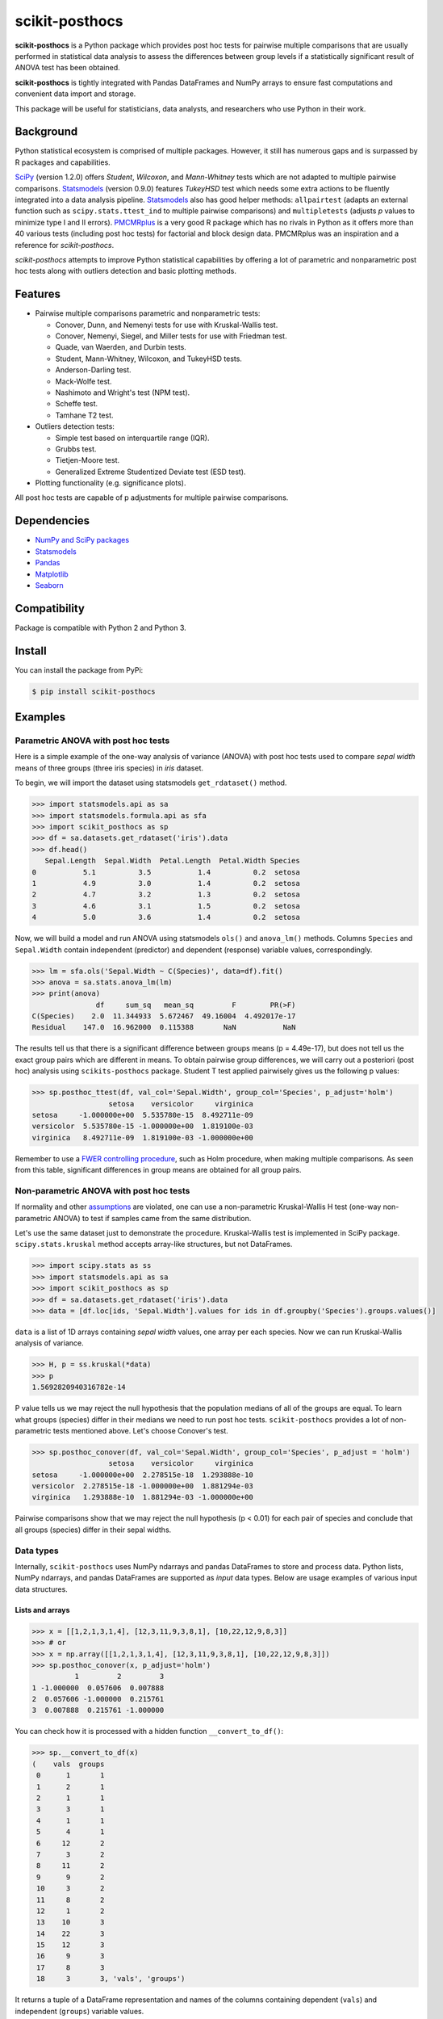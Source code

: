 ===============
scikit-posthocs
===============

.. image:: https://travis-ci.org/maximtrp/scikit-posthocs.svg?branch=master
    :target: https://travis-ci.org/maximtrp/scikit-posthocs
.. image:: https://img.shields.io/readthedocs/scikit-posthocs.svg
    :target: https://scikit-posthocs.readthedocs.io
.. image:: https://img.shields.io/github/issues/maximtrp/scikit-posthocs.svg
    :target: https://github.com/maximtrp/scikit-posthocs/issues
.. image:: https://img.shields.io/pypi/v/scikit-posthocs.svg
    :target: https://pypi.python.org/pypi/scikit-posthocs/
.. image:: https://img.shields.io/badge/donate-PayPal-blue.svg
    :target: https://www.paypal.com/cgi-bin/webscr?cmd=_donations&business=K5J3W3WUQ754U&lc=US&currency_code=USD&bn=PP%2dDonationsBF%3abtn_donateCC_LG%2egif%3aNonHosted

**scikit-posthocs** is a Python package which provides post hoc tests for pairwise multiple comparisons that are usually performed in statistical data analysis to assess the differences between group levels if a statistically significant result of ANOVA test has been obtained.

**scikit-posthocs** is tightly integrated with Pandas DataFrames and NumPy arrays to ensure fast computations and convenient data import and storage.

This package will be useful for statisticians, data analysts, and researchers who use Python in their work.


Background
----------

Python statistical ecosystem is comprised of multiple packages. However, it still has numerous gaps and is surpassed by R packages and capabilities.

`SciPy <https://www.scipy.org/>`_ (version 1.2.0) offers *Student*, *Wilcoxon*, and *Mann-Whitney* tests which are not adapted to multiple pairwise comparisons. `Statsmodels <http://statsmodels.sourceforge.net/>`_ (version 0.9.0) features *TukeyHSD* test which needs some extra actions to be fluently integrated into a data analysis pipeline. `Statsmodels <http://statsmodels.sourceforge.net/>`_ also has good helper methods: ``allpairtest`` (adapts an external function such as ``scipy.stats.ttest_ind`` to multiple pairwise comparisons) and ``multipletests`` (adjusts *p* values to minimize type I and II errors). `PMCMRplus <https://rdrr.io/cran/PMCMRplus/>`_ is a very good R package which has no rivals in Python as it offers more than 40 various tests (including post hoc tests) for factorial and block design data. PMCMRplus was an inspiration and a reference for *scikit-posthocs*.

*scikit-posthocs* attempts to improve Python statistical capabilities by offering a lot of parametric and nonparametric post hoc tests along with outliers detection and basic plotting methods.


Features
--------

- Pairwise multiple comparisons parametric and nonparametric tests:

  - Conover, Dunn, and Nemenyi tests for use with Kruskal-Wallis test.
  - Conover, Nemenyi, Siegel, and Miller tests for use with Friedman test.
  - Quade, van Waerden, and Durbin tests.
  - Student, Mann-Whitney, Wilcoxon, and TukeyHSD tests.
  - Anderson-Darling test.
  - Mack-Wolfe test.
  - Nashimoto and Wright's test (NPM test).
  - Scheffe test.
  - Tamhane T2 test.

- Outliers detection tests:

  - Simple test based on interquartile range (IQR).
  - Grubbs test.
  - Tietjen-Moore test.
  - Generalized Extreme Studentized Deviate test (ESD test).

- Plotting functionality (e.g. significance plots).

All post hoc tests are capable of p adjustments for multiple pairwise comparisons.

Dependencies
------------

- `NumPy and SciPy packages <https://www.scipy.org/>`_
- `Statsmodels <http://statsmodels.sourceforge.net/>`_
- `Pandas <http://pandas.pydata.org/>`_
- `Matplotlib <https://matplotlib.org/>`_
- `Seaborn <https://seaborn.pydata.org/>`_

Compatibility
-------------

Package is compatible with Python 2 and Python 3.

Install
-------

You can install the package from PyPi:

.. code:: bash

  $ pip install scikit-posthocs


Examples
--------

Parametric ANOVA with post hoc tests
~~~~~~~~~~~~~~~~~~~~~~~~~~~~~~~~~~~~

Here is a simple example of the one-way analysis of variance (ANOVA) with post hoc tests used to compare *sepal width* means of three groups (three iris species) in *iris* dataset.

To begin, we will import the dataset using statsmodels ``get_rdataset()`` method.

.. code:: python

  >>> import statsmodels.api as sa
  >>> import statsmodels.formula.api as sfa
  >>> import scikit_posthocs as sp
  >>> df = sa.datasets.get_rdataset('iris').data
  >>> df.head()
     Sepal.Length  Sepal.Width  Petal.Length  Petal.Width Species
  0           5.1          3.5           1.4          0.2  setosa
  1           4.9          3.0           1.4          0.2  setosa
  2           4.7          3.2           1.3          0.2  setosa
  3           4.6          3.1           1.5          0.2  setosa
  4           5.0          3.6           1.4          0.2  setosa

Now, we will build a model and run ANOVA using statsmodels ``ols()`` and ``anova_lm()`` methods. Columns ``Species`` and ``Sepal.Width`` contain independent (predictor) and dependent (response) variable values, correspondingly.

.. code:: python

  >>> lm = sfa.ols('Sepal.Width ~ C(Species)', data=df).fit()
  >>> anova = sa.stats.anova_lm(lm)
  >>> print(anova)
                 df     sum_sq   mean_sq         F        PR(>F)
  C(Species)    2.0  11.344933  5.672467  49.16004  4.492017e-17
  Residual    147.0  16.962000  0.115388       NaN           NaN

The results tell us that there is a significant difference between groups means (p = 4.49e-17), but does not tell us the exact group pairs which are different in means. To obtain pairwise group differences, we will carry out a posteriori (post hoc) analysis using ``scikits-posthocs`` package. Student T test applied pairwisely gives us the following p values:

.. code:: python

  >>> sp.posthoc_ttest(df, val_col='Sepal.Width', group_col='Species', p_adjust='holm')
                    setosa    versicolor     virginica
  setosa     -1.000000e+00  5.535780e-15  8.492711e-09
  versicolor  5.535780e-15 -1.000000e+00  1.819100e-03
  virginica   8.492711e-09  1.819100e-03 -1.000000e+00

Remember to use a `FWER controlling procedure <https://en.wikipedia.org/wiki/Family-wise_error_rate#Controlling_procedures>`_, such as Holm procedure, when making multiple comparisons. As seen from this table, significant differences in group means are obtained for all group pairs.

Non-parametric ANOVA with post hoc tests
~~~~~~~~~~~~~~~~~~~~~~~~~~~~~~~~~~~~~~~

If normality and other `assumptions <https://en.wikipedia.org/wiki/One-way_analysis_of_variance>`_ are violated, one can use a non-parametric Kruskal-Wallis H test (one-way non-parametric ANOVA) to test if samples came from the same distribution.

Let's use the same dataset just to demonstrate the procedure. Kruskal-Wallis test is implemented in SciPy package. ``scipy.stats.kruskal`` method accepts array-like structures, but not DataFrames.

.. code:: python

  >>> import scipy.stats as ss
  >>> import statsmodels.api as sa
  >>> import scikit_posthocs as sp
  >>> df = sa.datasets.get_rdataset('iris').data
  >>> data = [df.loc[ids, 'Sepal.Width'].values for ids in df.groupby('Species').groups.values()]

``data`` is a list of 1D arrays containing *sepal width* values, one array per each species. Now we can run Kruskal-Wallis analysis of variance.

.. code:: python

  >>> H, p = ss.kruskal(*data)
  >>> p
  1.5692820940316782e-14

P value tells us we may reject the null hypothesis that the population medians of all of the groups are equal. To learn what groups (species) differ in their medians we need to run post hoc tests. ``scikit-posthocs`` provides a lot of non-parametric tests mentioned above. Let's choose Conover's test.

.. code:: python

  >>> sp.posthoc_conover(df, val_col='Sepal.Width', group_col='Species', p_adjust = 'holm')
                    setosa    versicolor     virginica
  setosa     -1.000000e+00  2.278515e-18  1.293888e-10
  versicolor  2.278515e-18 -1.000000e+00  1.881294e-03
  virginica   1.293888e-10  1.881294e-03 -1.000000e+00

Pairwise comparisons show that we may reject the null hypothesis (p < 0.01) for each pair of species and conclude that all groups (species) differ in their sepal widths.

Data types
~~~~~~~~~~

Internally, ``scikit-posthocs`` uses NumPy ndarrays and pandas DataFrames to store and process data. Python lists, NumPy ndarrays, and pandas DataFrames are supported as *input* data types. Below are usage examples of various input data structures.

Lists and arrays
^^^^^^^^^^^^^^^^

.. code:: python

  >>> x = [[1,2,1,3,1,4], [12,3,11,9,3,8,1], [10,22,12,9,8,3]]
  >>> # or
  >>> x = np.array([[1,2,1,3,1,4], [12,3,11,9,3,8,1], [10,22,12,9,8,3]])
  >>> sp.posthoc_conover(x, p_adjust='holm')
            1         2         3
  1 -1.000000  0.057606  0.007888
  2  0.057606 -1.000000  0.215761
  3  0.007888  0.215761 -1.000000

You can check how it is processed with a hidden function ``__convert_to_df()``:

.. code:: python

  >>> sp.__convert_to_df(x)
  (    vals  groups
   0      1       1
   1      2       1
   2      1       1
   3      3       1
   4      1       1
   5      4       1
   6     12       2
   7      3       2
   8     11       2
   9      9       2
   10     3       2
   11     8       2
   12     1       2
   13    10       3
   14    22       3
   15    12       3
   16     9       3
   17     8       3
   18     3       3, 'vals', 'groups')

It returns a tuple of a DataFrame representation and names of the columns containing dependent (``vals``) and independent (``groups``) variable values.

DataFrames
^^^^^^^^^^

If you are using DataFrames, you need to pass column names containing variable values to a post hoc function:

.. code:: python

  >>> import statsmodels.api as sa
  >>> import scikit_posthocs as sp
  >>> df = sa.datasets.get_rdataset('iris').data
  >>> sp.posthoc_conover(df, val_col='Sepal.Width', group_col='Species', p_adjust = 'holm')

``val_col`` and ``group_col`` arguments specify the names of the columns containing dependent (response) and independent (grouping) variable values.


Significance plots
------------------

P values can be plotted using a heatmap:

.. code:: python

  >>> pc = sp.posthoc_conover(x, val_col='values', group_col='groups')
  >>> heatmap_args = {'linewidths': 0.25, 'linecolor': '0.5', 'clip_on': False, 'square': True, 'cbar_ax_bbox': [0.80, 0.35, 0.04, 0.3]}
  >>> sp.sign_plot(pc, **heatmap_args)

.. image:: images/plot-conover.png

Custom colormap applied to a plot:

.. code:: python

  >>> pc = sp.posthoc_conover(x, val_col='values', group_col='groups')
  >>> # Format: diagonal, non-significant, p<0.001, p<0.01, p<0.05
  >>> cmap = ['1', '#fb6a4a',  '#08306b',  '#4292c6', '#c6dbef']
  >>> heatmap_args = {'cmap': cmap, 'linewidths': 0.25, 'linecolor': '0.5', 'clip_on': False, 'square': True, 'cbar_ax_bbox': [0.80, 0.35, 0.04, 0.3]}
  >>> sp.sign_plot(pc, **heatmap_args)

.. image:: images/plot-conover-custom-cmap.png

Acknowledgement
---------------

Thorsten Pohlert, PMCMR author and maintainer
